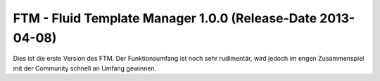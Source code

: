 --------------------------------------------------------------------
FTM - Fluid Template Manager 1.0.0 (Release-Date 2013-04-08) 
--------------------------------------------------------------------
Dies ist die erste Version des FTM. 
Der Funktionsumfang ist noch sehr rudimentär, wird jedoch im engen Zusammenspiel mit der Community schnell an Umfang gewinnen. 